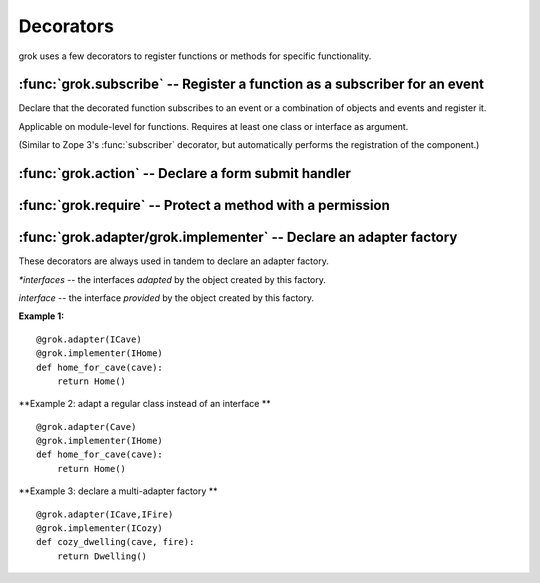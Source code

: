 
**********
Decorators
**********

grok uses a few decorators to register functions or methods for specific
functionality.


:func:`grok.subscribe` -- Register a function as a subscriber for an event
==========================================================================


.. function:: subscribe(*classes_or_interfaces)

Declare that the decorated function subscribes to an event or a combination of
objects and events and register it.

Applicable on module-level for functions. Requires at least one class or
interface as argument.

(Similar to Zope 3's :func:`subscriber` decorator, but automatically performs
the registration of the component.)


:func:`grok.action` -- Declare a form submit handler
=====================================================


:func:`grok.require` -- Protect a method with a permission
===========================================================

:func:`grok.adapter/grok.implementer` -- Declare an adapter factory
====================================================================

.. XXX these two decorators are always used together, but are named separately because they are separate in the Zope 3 API. Should grok implement this as one decorator with two arguments?

These decorators are always used in tandem to declare an adapter factory.

.. function:: grok.adapter(*interfaces) 

`*interfaces` -- the interfaces *adapted* by the object created by this factory.

.. function:: grok.implementer(interface) 

`interface` -- the interface *provided* by the object created by this factory.


**Example 1:** ::

	@grok.adapter(ICave)
	@grok.implementer(IHome)
	def home_for_cave(cave):
	    return Home()

**Example 2: adapt a regular class instead of an interface ** ::

	@grok.adapter(Cave)
	@grok.implementer(IHome)
	def home_for_cave(cave):
	    return Home()

**Example 3: declare a multi-adapter factory ** ::

	@grok.adapter(ICave,IFire)
	@grok.implementer(ICozy)
	def cozy_dwelling(cave, fire):
	    return Dwelling()







